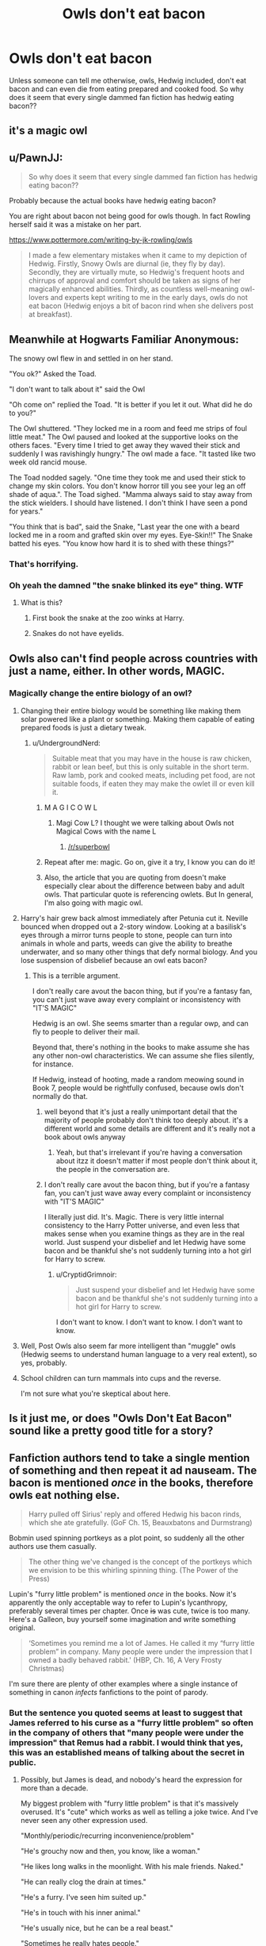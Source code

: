 #+TITLE: Owls don't eat bacon

* Owls don't eat bacon
:PROPERTIES:
:Author: tanandblack
:Score: 11
:DateUnix: 1509807557.0
:DateShort: 2017-Nov-04
:END:
Unless someone can tell me otherwise, owls, Hedwig included, don't eat bacon and can even die from eating prepared and cooked food. So why does it seem that every single dammed fan fiction has hedwig eating bacon??


** it's a magic owl
:PROPERTIES:
:Author: Hpfm2
:Score: 55
:DateUnix: 1509811639.0
:DateShort: 2017-Nov-04
:END:


** u/PawnJJ:
#+begin_quote
  So why does it seem that every single dammed fan fiction has hedwig eating bacon??
#+end_quote

Probably because the actual books have hedwig eating bacon?

You are right about bacon not being good for owls though. In fact Rowling herself said it was a mistake on her part.

[[https://www.pottermore.com/writing-by-jk-rowling/owls]]

#+begin_quote
  I made a few elementary mistakes when it came to my depiction of Hedwig. Firstly, Snowy Owls are diurnal (ie, they fly by day). Secondly, they are virtually mute, so Hedwig's frequent hoots and chirrups of approval and comfort should be taken as signs of her magically enhanced abilities. Thirdly, as countless well-meaning owl-lovers and experts kept writing to me in the early days, owls do not eat bacon (Hedwig enjoys a bit of bacon rind when she delivers post at breakfast).
#+end_quote
:PROPERTIES:
:Author: PawnJJ
:Score: 12
:DateUnix: 1509831252.0
:DateShort: 2017-Nov-05
:END:


** Meanwhile at Hogwarts Familiar Anonymous:

The snowy owl flew in and settled in on her stand.

"You ok?" Asked the Toad.

"I don't want to talk about it" said the Owl

"Oh come on" replied the Toad. "It is better if you let it out. What did he do to you?"

The Owl shuttered. "They locked me in a room and feed me strips of foul little meat." The Owl paused and looked at the supportive looks on the others faces. "Every time I tried to get away they waved their stick and suddenly I was ravishingly hungry." The owl made a face. "It tasted like two week old rancid mouse.

The Toad nodded sagely. "One time they took me and used their stick to change my skin colors. You don't know horror till you see your leg an off shade of aqua.". The Toad sighed. "Mamma always said to stay away from the stick wielders. I should have listened. I don't think I have seen a pond for years."

"You think that is bad", said the Snake, "Last year the one with a beard locked me in a room and grafted skin over my eyes. Eye-Skin!!" The Snake batted his eyes. "You know how hard it is to shed with these things?"
:PROPERTIES:
:Author: StarDolph
:Score: 14
:DateUnix: 1509813775.0
:DateShort: 2017-Nov-04
:END:

*** That's horrifying.
:PROPERTIES:
:Score: 6
:DateUnix: 1509815867.0
:DateShort: 2017-Nov-04
:END:


*** Oh yeah the damned "the snake blinked its eye" thing. WTF
:PROPERTIES:
:Author: tanandblack
:Score: 6
:DateUnix: 1509829234.0
:DateShort: 2017-Nov-05
:END:

**** What is this?
:PROPERTIES:
:Author: beetnemesis
:Score: 1
:DateUnix: 1509851841.0
:DateShort: 2017-Nov-05
:END:

***** First book the snake at the zoo winks at Harry.
:PROPERTIES:
:Author: tanandblack
:Score: 4
:DateUnix: 1509852535.0
:DateShort: 2017-Nov-05
:END:


***** Snakes do not have eyelids.
:PROPERTIES:
:Author: CryptidGrimnoir
:Score: 1
:DateUnix: 1509967007.0
:DateShort: 2017-Nov-06
:END:


** Owls also can't find people across countries with just a name, either. In other words, MAGIC.
:PROPERTIES:
:Author: lord_geryon
:Score: 20
:DateUnix: 1509809422.0
:DateShort: 2017-Nov-04
:END:

*** Magically change the entire biology of an owl?
:PROPERTIES:
:Author: UndergroundNerd
:Score: 3
:DateUnix: 1509810786.0
:DateShort: 2017-Nov-04
:END:

**** Changing their entire biology would be something like making them solar powered like a plant or something. Making them capable of eating prepared foods is just a dietary tweak.
:PROPERTIES:
:Author: lord_geryon
:Score: 10
:DateUnix: 1509811048.0
:DateShort: 2017-Nov-04
:END:

***** u/UndergroundNerd:
#+begin_quote
  Suitable meat that you may have in the house is raw chicken, rabbit or lean beef, but this is only suitable in the short term. Raw lamb, pork and cooked meats, including pet food, are not suitable foods, if eaten they may make the owlet ill or even kill it.
#+end_quote
:PROPERTIES:
:Author: UndergroundNerd
:Score: -1
:DateUnix: 1509811334.0
:DateShort: 2017-Nov-04
:END:

****** M A G I C O W L
:PROPERTIES:
:Author: Hpfm2
:Score: 7
:DateUnix: 1509812359.0
:DateShort: 2017-Nov-04
:END:

******* Magi Cow L? I thought we were talking about Owls not Magical Cows with the name L
:PROPERTIES:
:Author: AceTriton
:Score: 2
:DateUnix: 1509824842.0
:DateShort: 2017-Nov-04
:END:

******** [[/r/superbowl]]
:PROPERTIES:
:Author: Averant
:Score: 2
:DateUnix: 1509825058.0
:DateShort: 2017-Nov-04
:END:


****** Repeat after me: magic. Go on, give it a try, I know you can do it!
:PROPERTIES:
:Author: lord_geryon
:Score: 7
:DateUnix: 1509813993.0
:DateShort: 2017-Nov-04
:END:


****** Also, the article that you are quoting from doesn't make especially clear about the difference between baby and adult owls. That particular quote is referencing owlets. But In general, I'm also going with magic owl.
:PROPERTIES:
:Author: LeadVonE
:Score: 3
:DateUnix: 1509814727.0
:DateShort: 2017-Nov-04
:END:


**** Harry's hair grew back almost immediately after Petunia cut it. Neville bounced when dropped out a 2-story window. Looking at a basilisk's eyes through a mirror turns people to stone, people can turn into animals in whole and parts, weeds can give the ability to breathe underwater, and so many other things that defy normal biology. And you lose suspension of disbelief because an owl eats bacon?
:PROPERTIES:
:Author: InterminableSnowman
:Score: 3
:DateUnix: 1509817542.0
:DateShort: 2017-Nov-04
:END:

***** This is a terrible argument.

I don't really care avout the bacon thing, but if you're a fantasy fan, you can't just wave away every complaint or inconsistency with "IT'S MAGIC"

Hedwig is an owl. She seems smarter than a regular owp, and can fly to people to deliver their mail.

Beyond that, there's nothing in the books to make assume she has any other non-owl characteristics. We can assume she flies silently, for instance.

If Hedwig, instead of hooting, made a random meowing sound in Book 7, people would be rightfully confused, because owls don't normally do that.
:PROPERTIES:
:Author: beetnemesis
:Score: 1
:DateUnix: 1509852064.0
:DateShort: 2017-Nov-05
:END:

****** well beyond that it's just a really unimportant detail that the majority of people probably don't think too deeply about. it's a different world and some details are different and it's really not a book about owls anyway
:PROPERTIES:
:Author: tsunami70875
:Score: 2
:DateUnix: 1509856466.0
:DateShort: 2017-Nov-05
:END:

******* Yeah, but that's irrelevant if you're having a conversation about itzz it doesn't matter if most people don't think about it, the people in the conversation are.
:PROPERTIES:
:Author: beetnemesis
:Score: 1
:DateUnix: 1509890571.0
:DateShort: 2017-Nov-05
:END:


****** I don't really care avout the bacon thing, but if you're a fantasy fan, you can't just wave away every complaint or inconsistency with "IT'S MAGIC"

I literally just did. It's. Magic. There is very little internal consistency to the Harry Potter universe, and even less that makes sense when you examine things as they are in the real world. Just suspend your disbelief and let Hedwig have some bacon and be thankful she's not suddenly turning into a hot girl for Harry to screw.
:PROPERTIES:
:Author: InterminableSnowman
:Score: 0
:DateUnix: 1509854027.0
:DateShort: 2017-Nov-05
:END:

******* u/CryptidGrimnoir:
#+begin_quote
  Just suspend your disbelief and let Hedwig have some bacon and be thankful she's not suddenly turning into a hot girl for Harry to screw.
#+end_quote

I don't want to know. I don't want to know. I don't want to know.
:PROPERTIES:
:Author: CryptidGrimnoir
:Score: 1
:DateUnix: 1509967088.0
:DateShort: 2017-Nov-06
:END:


**** Well, Post Owls also seem far more intelligent than "muggle" owls (Hedwig seems to understand human language to a very real extent), so yes, probably.
:PROPERTIES:
:Author: Achille-Talon
:Score: 2
:DateUnix: 1509814570.0
:DateShort: 2017-Nov-04
:END:


**** School children can turn mammals into cups and the reverse.

I'm not sure what you're skeptical about here.
:PROPERTIES:
:Author: TheVoteMote
:Score: 1
:DateUnix: 1509852859.0
:DateShort: 2017-Nov-05
:END:


** Is it just me, or does "Owls Don't Eat Bacon" sound like a pretty good title for a story?
:PROPERTIES:
:Author: Dina-M
:Score: 2
:DateUnix: 1509882600.0
:DateShort: 2017-Nov-05
:END:


** Fanfiction authors tend to take a single mention of something and then repeat it ad nauseam. The bacon is mentioned /once/ in the books, therefore owls eat nothing else.

#+begin_quote
  Harry pulled off Sirius' reply and offered Hedwig his bacon rinds, which she ate gratefully. (GoF Ch. 15, Beauxbatons and Durmstrang)
#+end_quote

Bobmin used spinning portkeys as a plot point, so suddenly all the other authors use them casually.

#+begin_quote
  The other thing we've changed is the concept of the portkeys which we envision to be this whirling spinning thing. (The Power of the Press)
#+end_quote

Lupin's "furry little problem" is mentioned /once/ in the books. Now it's apparently the only acceptable way to refer to Lupin's lycanthropy, preferably several times per chapter. Once +is+ was cute, twice is too many. Here's a Galleon, buy yourself some imagination and write something original.

#+begin_quote
  ‘Sometimes you remind me a lot of James. He called it my “furry little problem” in company. Many people were under the impression that I owned a badly behaved rabbit.' (HBP, Ch. 16, A Very Frosty Christmas)
#+end_quote

I'm sure there are plenty of other examples where a single instance of something in canon /infects/ fanfictions to the point of parody.
:PROPERTIES:
:Author: GofQE6
:Score: 3
:DateUnix: 1509831165.0
:DateShort: 2017-Nov-05
:END:

*** But the sentence you quoted seems at least to suggest that James referred to his curse as a "furry little problem" so often in the company of others that "many people were under the impression" that Remus had a rabbit. I would think that yes, this was an established means of talking about the secret in public.
:PROPERTIES:
:Author: Starfox5
:Score: 4
:DateUnix: 1509832855.0
:DateShort: 2017-Nov-05
:END:

**** Possibly, but James is dead, and nobody's heard the expression for more than a decade.

My biggest problem with "furry little problem" is that it's massively overused. It's "cute" which works as well as telling a joke twice. And I've never seen any other expression used.

"Monthly/periodic/recurring inconvenience/problem"

"He's grouchy now and then, you know, like a woman."

"He likes long walks in the moonlight. With his male friends. Naked."

"He can really clog the drain at times."

"He's a furry. I've seen him suited up."

"He's in touch with his inner animal."

"He's usually nice, but he can be a real beast."

"Sometimes he really hates people."
:PROPERTIES:
:Author: GofQE6
:Score: 1
:DateUnix: 1509867702.0
:DateShort: 2017-Nov-05
:END:

***** But many of those "alternatives" are not quite as innocent - or very much hinting more than a little at his real problem.
:PROPERTIES:
:Author: Starfox5
:Score: 1
:DateUnix: 1509869370.0
:DateShort: 2017-Nov-05
:END:


*** Portkeys being a spinny thing was actually in the GoF movie. I don't recall how it was in the book.
:PROPERTIES:
:Author: lord_geryon
:Score: 1
:DateUnix: 1509985968.0
:DateShort: 2017-Nov-06
:END:


** Can snakes eat bacon? Because yes most of my main characters have snake pets and I would love to make a bacon scene. :)
:PROPERTIES:
:Score: 1
:DateUnix: 1509821428.0
:DateShort: 2017-Nov-04
:END:

*** Uh uh! There has to be a vegan snake in it that only eats tofu bacon!
:PROPERTIES:
:Author: pornomancer90
:Score: 1
:DateUnix: 1509827028.0
:DateShort: 2017-Nov-04
:END:


** Maybe she ate it just to not offend her poor ignorant pet human?
:PROPERTIES:
:Score: 1
:DateUnix: 1509870395.0
:DateShort: 2017-Nov-05
:END:


** Why can't owls eat cooked meat? Obviously they can eat raw meat. I see a couple pet blogs online recommending that people never feed owls cooked food, but they don't explain why.
:PROPERTIES:
:Author: entropizer
:Score: 1
:DateUnix: 1509922244.0
:DateShort: 2017-Nov-06
:END:


** /Magical/ owls do, it seems.
:PROPERTIES:
:Author: will1707
:Score: 1
:DateUnix: 1509843308.0
:DateShort: 2017-Nov-05
:END:
